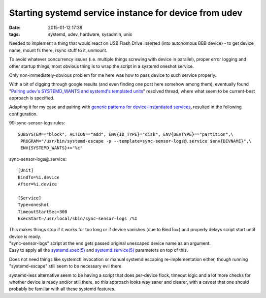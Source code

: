 Starting systemd service instance for device from udev
######################################################

:date: 2015-01-12 17:38
:tags: systemd, udev, hardware, sysadmin, unix


Needed to implement a thing that would react on USB Flash Drive inserted (into
autonomous BBB device) - to get device name, mount fs there, rsync stuff to it,
unmount.

To avoid whatever concurrency issues (i.e. multiple things screwing with device
in parallel), proper error logging and other startup things, most obvious thing
is to wrap the script in a systemd oneshot service.

Only non-immediately-obvious problem for me here was how to pass device to such
service properly.

With a bit of digging through google results (and even finding one post here
somehow among them), eventually found "`Pairing udev's SYSTEMD_WANTS and
systemd's templated units`_" resolved thread, where what seem to be current-best
approach is specified.

Adapting it for my case and pairing with `generic patterns for
device-instantiated services`_, resulted in the following configuration.

99-sync-sensor-logs.rules::

	SUBSYSTEM=="block", ACTION=="add", ENV{ID_TYPE}="disk", ENV{DEVTYPE}=="partition",\
	 PROGRAM="/usr/bin/systemd-escape -p --template=sync-sensor-logs@.service $env{DEVNAME}",\
	 ENV{SYSTEMD_WANTS}+="%c"

sync-sensor-logs@.service::

	[Unit]
	BindTo=%i.device
	After=%i.device

	[Service]
	Type=oneshot
	TimeoutStartSec=300
	ExecStart=/usr/local/sbin/sync-sensor-logs /%I

| This makes things stop if it works for too long or if device vanishes (due to
  BindTo=) and properly delays script start until device is ready.
| "sync-sensor-logs" script at the end gets passed original unescaped device
  name as an argument.
| Easy to apply all the `systemd.exec(5)`_ and `systemd.service(5)`_ parameters
  on top of this.

Does not need things like systemctl invocation or manual systemd escaping
re-implementation either, though running "systemd-escape" still seem to be
necessary evil there.

systemd-less alternative seem to be having a script that does per-device flock,
timeout logic and a lot more checks for whether device is ready and/or still
there, so this approach looks way saner and clearer, with a caveat that one
should probably be familiar with all these systemd features.


.. _Pairing udev's SYSTEMD_WANTS and systemd's templated units: http://thread.gmane.org/gmane.comp.sysutils.systemd.devel/21560/focus=21824
.. _generic patterns for device-instantiated services: http://0pointer.de/blog/projects/instances.html
.. _systemd.exec(5): http://www.freedesktop.org/software/systemd/man/systemd.exec.html
.. _systemd.service(5): http://www.freedesktop.org/software/systemd/man/systemd.service.html
